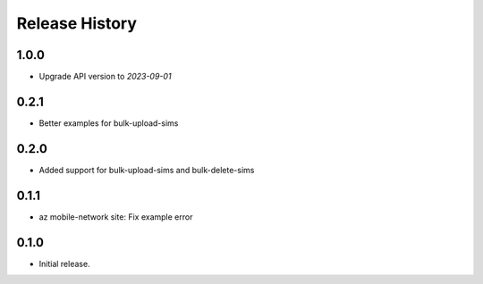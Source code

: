 .. :changelog:

Release History
===============

1.0.0
+++++
* Upgrade API version to `2023-09-01`

0.2.1
+++++
* Better examples for bulk-upload-sims

0.2.0
+++++
* Added support for bulk-upload-sims and bulk-delete-sims

0.1.1
++++++
* az mobile-network site: Fix example error

0.1.0
++++++
* Initial release.
